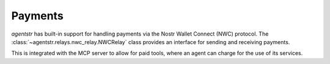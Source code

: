 Payments
========

`agentstr` has built-in support for handling payments via the Nostr Wallet Connect (NWC) protocol. The :class:`~agentstr.relays.nwc_relay.NWCRelay` class provides an interface for sending and receiving payments.

This is integrated with the MCP server to allow for paid tools, where an agent can charge for the use of its services.
